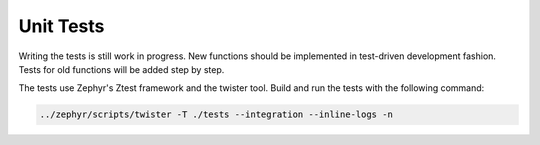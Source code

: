 Unit Tests
==========

Writing the tests is still work in progress. New functions should be implemented in test-driven
development fashion. Tests for old functions will be added step by step.

The tests use Zephyr's Ztest framework and the twister tool. Build and run the tests with the
following command:

.. code-block:: bash

    ../zephyr/scripts/twister -T ./tests --integration --inline-logs -n
